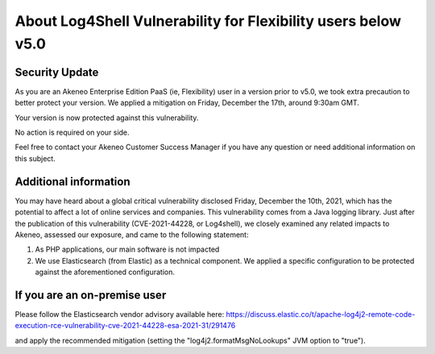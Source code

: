About Log4Shell Vulnerability for Flexibility users below v5.0
==============================================================

Security Update
***************

As you are an Akeneo Enterprise Edition PaaS (ie, Flexibility) user in a version prior to v5.0, we took extra precaution to better protect your version. We applied a mitigation on Friday, December the 17th, around 9:30am GMT.

Your version is now protected against this vulnerability.

No action is required on your side.

Feel free to contact your Akeneo Customer Success Manager if you have any question or need additional information on this subject.

Additional information
**********************

You may have heard about a global critical vulnerability disclosed Friday, December the 10th, 2021, which has the potential to affect a lot of online services and companies. This vulnerability comes from a Java logging library.
Just after the publication of this vulnerability (CVE-2021-44228, or Log4shell), we closely examined any related impacts to Akeneo, assessed our exposure, and came to the following statement:

1. As PHP applications, our main software is not impacted
2. We use Elasticsearch (from Elastic) as a technical component. We applied a specific configuration to be protected against the aforementioned configuration.


If you are an on-premise user
*****************************

Please follow the Elasticsearch vendor advisory available here:
https://discuss.elastic.co/t/apache-log4j2-remote-code-execution-rce-vulnerability-cve-2021-44228-esa-2021-31/291476

and apply the recommended mitigation (setting the "log4j2.formatMsgNoLookups" JVM option to "true").
